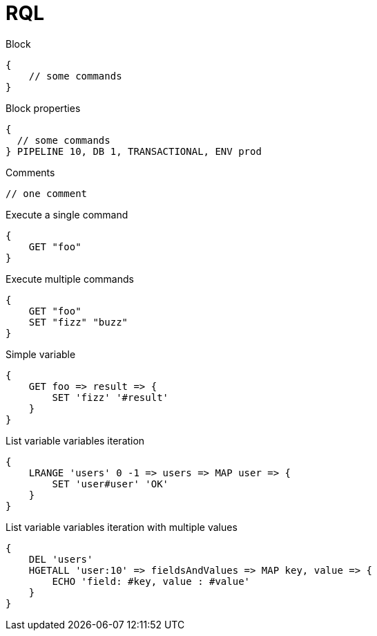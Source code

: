 = RQL

.Block
----
{
    // some commands
}
----

.Block properties
----
{
  // some commands
} PIPELINE 10, DB 1, TRANSACTIONAL, ENV prod
----

.Comments
----
// one comment
----

.Execute a single command
----
{
    GET "foo"
}
----

.Execute multiple commands
----
{
    GET "foo"
    SET "fizz" "buzz"
}
----

.Simple variable
----
{
    GET foo => result => {
        SET 'fizz' '#result'
    }
}
----

.List variable variables iteration
----
{
    LRANGE 'users' 0 -1 => users => MAP user => {
        SET 'user#user' 'OK'
    }
}
----

.List variable variables iteration with multiple values
----
{
    DEL 'users'
    HGETALL 'user:10' => fieldsAndValues => MAP key, value => {
        ECHO 'field: #key, value : #value'
    }
}
----
